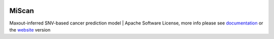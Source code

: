 |PyPI| |Docs| |Docker|

.. |PyPI| image:: https://img.shields.io/pypi/v/miscan.svg
    :alt: Docker Cloud Automated build
    :target: https://pypi.org/project/MiScan/
   
.. |Docs| image:: https://readthedocs.org/projects/miscan-cli/badge/?version=latest
    :alt: Docker Cloud Automated build
    :target: https://miscan-cli.readthedocs.io

.. |Docker| image:: https://img.shields.io/docker/cloud/automated/jefferyustc/miscan_command_line
    :alt: Docker Cloud Automated build

MiScan
==========

Maxout-inferred SNV-based cancer prediction model | Apache Software License, more info please see documentation_ or
the website_ version

.. _documentation: https://scanpy.readthedocs.io
.. _website: http://qulab.ustc.edu.cn/miscan
